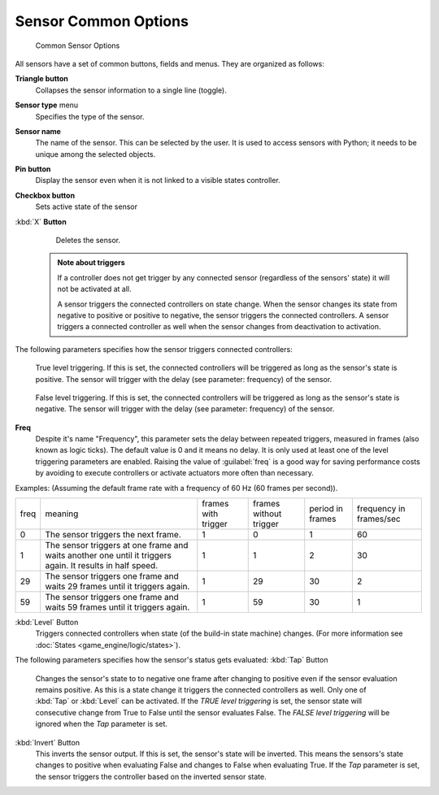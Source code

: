 


Sensor Common Options
=====================


.. figure:: /images/BGE_Sensor_Column3.jpg
   :width: 292px
   :figwidth: 292px

   Common Sensor Options


All sensors have a set of common buttons, fields and menus. They are organized as follows:


**Triangle button**
    Collapses the sensor information to a single line (toggle).
**Sensor type** menu
    Specifies the type of the sensor.
**Sensor name**
    The name of the sensor. This can be selected by the user. It is used to access sensors with Python; it needs to be unique among the selected objects.
**Pin button**
    Display the sensor even when it is not linked to a visible states controller.
**Checkbox button**
    Sets active state of the sensor
:kbd:`X` **Button**
    Deletes the sensor.


 .. admonition:: Note about triggers
   :class: note

   If a controller does not get trigger by any connected sensor (regardless of the sensors' state) it will not be activated at all.


   A sensor triggers the connected controllers on state change.
   When the sensor changes its state from negative to positive or positive to negative,
   the sensor triggers the connected controllers.
   A sensor triggers a connected controller as well when the sensor changes from deactivation to
   activation.


The following parameters specifies how the sensor triggers connected controllers:


.. figure:: /images/BGE_Sensor_Level_True_Button.jpg


    True level triggering.  If this is set, the connected controllers will be triggered as long as the sensor's state is positive. The sensor will trigger with the delay (see parameter: frequency) of the sensor.


.. figure:: /images/BGE_Sensor_Level_False_Button.jpg


    False level triggering. If this is set, the connected controllers will be triggered as long as the sensor's state is negative. The sensor will trigger with the delay (see parameter: frequency) of the sensor.

**Freq**
    Despite it's name "Frequency", this parameter sets the delay between repeated triggers, measured in frames (also known as logic ticks). The default value is 0 and it means no delay. It is only used at least one of the level triggering parameters are enabled.
    Raising the value of :guilabel:`freq` is a good way for saving performance costs by avoiding to execute controllers or activate actuators more often than necessary.
Examples:
(Assuming the default frame rate with a frequency of 60 Hz (60 frames per second)).

+----+---------------------------------------------------------------------------------------------------------+-------------------+----------------------+----------------+-----------------------+
+freq|meaning                                                                                                  |frames with trigger|frames without trigger|period in frames|frequency in frames/sec+
+----+---------------------------------------------------------------------------------------------------------+-------------------+----------------------+----------------+-----------------------+
+0   |The sensor triggers the next frame.                                                                      |1                  |0                     |1               |60                     +
+----+---------------------------------------------------------------------------------------------------------+-------------------+----------------------+----------------+-----------------------+
+1   |The sensor triggers at one frame and waits another one until it triggers again. It results in half speed.|1                  |1                     |2               |30                     +
+----+---------------------------------------------------------------------------------------------------------+-------------------+----------------------+----------------+-----------------------+
+29  |The sensor triggers one frame and waits 29 frames until it triggers again.                               |1                  |29                    |30              |2                      +
+----+---------------------------------------------------------------------------------------------------------+-------------------+----------------------+----------------+-----------------------+
+59  |The sensor triggers one frame and waits 59 frames until it triggers again.                               |1                  |59                    |30              |1                      +
+----+---------------------------------------------------------------------------------------------------------+-------------------+----------------------+----------------+-----------------------+

:kbd:`Level` Button
    Triggers connected controllers when state (of the build-in state machine) changes. (For more information see :doc:`States <game_engine/logic/states>`\ ).

The following parameters specifies how the sensor's status gets evaluated:
:kbd:`Tap` Button
    Changes the sensor's state to to negative one frame after changing to positive even if the sensor evaluation remains positive. As this is a state change it triggers the connected controllers as well. Only one of :kbd:`Tap` or :kbd:`Level` can be activated.
    If the *TRUE level triggering* is set, the sensor state will consecutive change from True to False until the sensor evaluates False.
    The *FALSE level triggering* will be ignored when the *Tap* parameter is set.

:kbd:`Invert` Button
    This inverts the sensor output.
    If this is set, the sensor's state will be inverted. This means the sensors's state changes to positive when evaluating False and changes to False when evaluating True. If the *Tap* parameter is set, the sensor triggers the controller based on the inverted sensor state.


